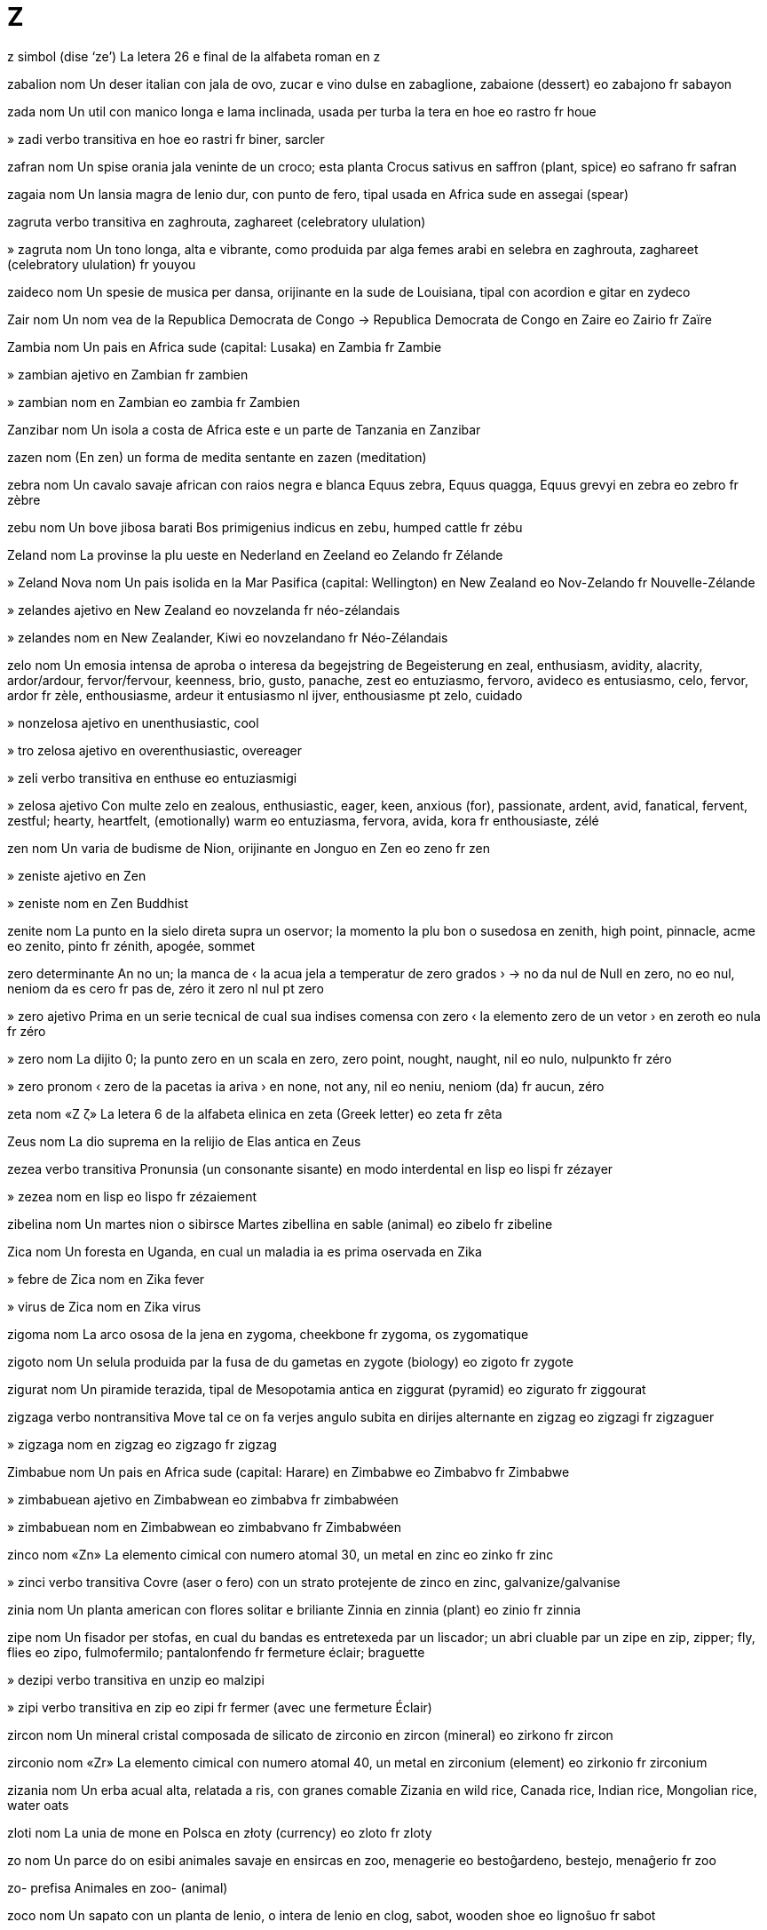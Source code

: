 = Z

z   simbol   (dise ‘ze’)
La letera 26 e final de la alfabeta roman
en   z

zabalion   nom
Un deser italian con jala de ovo, zucar e vino dulse
en   zabaglione, zabaione (dessert)
eo   zabajono
fr   sabayon

zada   nom
Un util con manico longa e lama inclinada, usada per turba la tera
en   hoe
eo   rastro
fr   houe

»  zadi   verbo transitiva
en   hoe
eo   rastri
fr   biner, sarcler

zafran   nom
Un spise orania jala veninte de un croco; esta planta
Crocus sativus
en   saffron (plant, spice)
eo   safrano
fr   safran

zagaia   nom
Un lansia magra de lenio dur, con punto de fero, tipal usada en Africa sude
en   assegai (spear)

zagruta   verbo transitiva
en   zaghrouta, zaghareet (celebratory ululation)

»  zagruta   nom
Un tono longa, alta e vibrante, como produida par alga femes arabi en selebra
en   zaghrouta, zaghareet (celebratory ululation)
fr   youyou

zaideco   nom
Un spesie de musica per dansa, orijinante en la sude de Louisiana, tipal con acordion e gitar
en   zydeco

Zair   nom
Un nom vea de la Republica Democrata de Congo
→ Republica Democrata de Congo
en   Zaire
eo   Zairio
fr   Zaïre

Zambia   nom
Un pais en Africa sude
(capital: Lusaka)
en   Zambia
fr   Zambie

»  zambian   ajetivo
en   Zambian
fr   zambien

»  zambian   nom
en   Zambian
eo   zambia
fr   Zambien

Zanzibar   nom
Un isola a costa de Africa este e un parte de Tanzania
en   Zanzibar

zazen   nom
(En zen) un forma de medita sentante
en   zazen (meditation)

zebra   nom
Un cavalo savaje african con raios negra e blanca
Equus zebra, Equus quagga, Equus grevyi
en   zebra
eo   zebro
fr   zèbre

zebu   nom
Un bove jibosa barati
Bos primigenius indicus
en   zebu, humped cattle
fr   zébu

Zeland   nom
La provinse la plu ueste en Nederland
en   Zeeland
eo   Zelando
fr   Zélande

»  Zeland Nova   nom
Un pais isolida en la Mar Pasifica
(capital: Wellington)
en   New Zealand
eo   Nov-Zelando
fr   Nouvelle-Zélande

»  zelandes   ajetivo
en   New Zealand
eo   novzelanda
fr   néo-zélandais

»  zelandes   nom
en   New Zealander, Kiwi
eo   novzelandano
fr   Néo-Zélandais

zelo   nom
Un emosia intensa de aproba o interesa
da   begejstring
de   Begeisterung
en   zeal, enthusiasm, avidity, alacrity, ardor/ardour, fervor/fervour, keenness, brio, gusto, panache, zest
eo   entuziasmo, fervoro, avideco
es   entusiasmo, celo, fervor, ardor
fr   zèle, enthousiasme, ardeur
it   entusiasmo
nl   ijver, enthousiasme
pt   zelo, cuidado

»  nonzelosa   ajetivo
en   unenthusiastic, cool

»  tro zelosa   ajetivo
en   overenthusiastic, overeager

»  zeli   verbo transitiva
en   enthuse
eo   entuziasmigi

»  zelosa   ajetivo
Con multe zelo
en   zealous, enthusiastic, eager, keen, anxious (for), passionate, ardent, avid, fanatical, fervent, zestful; hearty, heartfelt, (emotionally) warm
eo   entuziasma, fervora, avida, kora
fr   enthousiaste, zélé

zen   nom
Un varia de budisme de Nion, orijinante en Jonguo
en   Zen
eo   zeno
fr   zen

»  zeniste   ajetivo
en   Zen

»  zeniste   nom
en   Zen Buddhist

zenite   nom
La punto en la sielo direta supra un oservor; la momento la plu bon o susedosa
en   zenith, high point, pinnacle, acme
eo   zenito, pinto
fr   zénith, apogée, sommet

zero   determinante
An no un; la manca de
‹ la acua jela a temperatur de zero grados ›
→ no
da   nul
de   Null
en   zero, no
eo   nul, neniom da
es   cero
fr   pas de, zéro
it   zero
nl   nul
pt   zero

»  zero   ajetivo
Prima en un serie tecnical de cual sua indises comensa con zero
‹ la elemento zero de un vetor ›
en   zeroth
eo   nula
fr   zéro

»  zero   nom
La dijito 0; la punto zero en un scala
en   zero, zero point, nought, naught, nil
eo   nulo, nulpunkto
fr   zéro

»  zero   pronom
‹ zero de la pacetas ia ariva ›
en   none, not any, nil
eo   neniu, neniom (da)
fr   aucun, zéro

zeta   nom   «Ζ ζ»
La letera 6 de la alfabeta elinica
en   zeta (Greek letter)
eo   zeta
fr   zêta

Zeus   nom
La dio suprema en la relijio de Elas antica
en   Zeus

zezea   verbo transitiva
Pronunsia (un consonante sisante) en modo interdental
en   lisp
eo   lispi
fr   zézayer

»  zezea   nom
en   lisp
eo   lispo
fr   zézaiement

zibelina   nom
Un martes nion o sibirsce
Martes zibellina
en   sable (animal)
eo   zibelo
fr   zibeline

Zica   nom
Un foresta en Uganda, en cual un maladia ia es prima oservada
en   Zika

»  febre de Zica   nom
en   Zika fever

»  virus de Zica   nom
en   Zika virus

zigoma   nom
La arco ososa de la jena
en   zygoma, cheekbone
fr   zygoma, os zygomatique

zigoto   nom
Un selula produida par la fusa de du gametas
en   zygote (biology)
eo   zigoto
fr   zygote

zigurat   nom
Un piramide terazida, tipal de Mesopotamia antica
en   ziggurat (pyramid)
eo   zigurato
fr   ziggourat

zigzaga   verbo nontransitiva
Move tal ce on fa verjes angulo subita en dirijes alternante
en   zigzag
eo   zigzagi
fr   zigzaguer

»  zigzaga   nom
en   zigzag
eo   zigzago
fr   zigzag

Zimbabue   nom
Un pais en Africa sude
(capital: Harare)
en   Zimbabwe
eo   Zimbabvo
fr   Zimbabwe

»  zimbabuean   ajetivo
en   Zimbabwean
eo   zimbabva
fr   zimbabwéen

»  zimbabuean   nom
en   Zimbabwean
eo   zimbabvano
fr   Zimbabwéen

zinco   nom   «Zn»
La elemento cimical con numero atomal 30, un metal
en   zinc
eo   zinko
fr   zinc

»  zinci   verbo transitiva
Covre (aser o fero) con un strato protejente de zinco
en   zinc, galvanize/galvanise

zinia   nom
Un planta american con flores solitar e briliante
Zinnia
en   zinnia (plant)
eo   zinio
fr   zinnia

zipe   nom
Un fisador per stofas, en cual du bandas es entretexeda par un liscador; un abri cluable par un zipe
en   zip, zipper; fly, flies
eo   zipo, fulmofermilo; pantalonfendo
fr   fermeture éclair; braguette

»  dezipi   verbo transitiva
en   unzip
eo   malzipi

»  zipi   verbo transitiva
en   zip
eo   zipi
fr   fermer (avec une fermeture Éclair)

zircon   nom
Un mineral cristal composada de silicato de zirconio
en   zircon (mineral)
eo   zirkono
fr   zircon

zirconio   nom   «Zr»
La elemento cimical con numero atomal 40, un metal
en   zirconium (element)
eo   zirkonio
fr   zirconium

zizania   nom
Un erba acual alta, relatada a ris, con granes comable
Zizania
en   wild rice, Canada rice, Indian rice, Mongolian rice, water oats

zloti   nom
La unia de mone en Polsca
en   złoty (currency)
eo   zloto
fr   zloty

zo   nom
Un parce do on esibi animales savaje en ensircas
en   zoo, menagerie
eo   bestoĝardeno, bestejo, menaĝerio
fr   zoo

zo-   prefisa
Animales
en   zoo- (animal)

zoco   nom
Un sapato con un planta de lenio, o intera de lenio
en   clog, sabot, wooden shoe
eo   lignoŝuo
fr   sabot

»  zocor   nom
en   clogmaker
eo   lignoŝuisto
fr   sabotier

zodiaco   nom
La zona de la sielo tra cual la Sol, Luna e planetas pare move en cada anio
en   zodiac
eo   zodiako
fr   zodiaque

»  zodiacal   ajetivo
en   zodiacal
eo   zodiaka
fr   zodiacal

zofilia   nom
(En un person) un atrae sesal a animales
en   zoophilia, bestophilia, bestiality

»  zofilica   ajetivo
en   zoophilic, zoophiliac

»  zofilica   nom
en   zoophile, zoophiliac

zofite   nom
Un animal simil a un planta, como un coral, sponja o anemone-de-mar
en   zoophyte

zojeografia   nom
La ramo de jeografia cual studia la distribui e moves de animales
en   zoogeography

»  zojeografial   ajetivo
en   zoogeographical

»  zojeografiste   nom
en   zoogeographer

zolojia   nom
La siensa cual studia animales
en   zoology
eo   zoologio
fr   zoologie

»  zolojial   ajetivo
en   zoological
eo   zoologia
fr   zoologique

»  zolojiste   nom
en   zoologist
eo   zoologisto
fr   zoologiste

zombi   nom
Un corpo mor, reviveda par sorsoria; un person nonconsensa ma capas de responde a stimulas
en   zombie
eo   zombio, sorĉkadavro
fr   zombi

zona   nom
Un rejion de un site o planeta con un cualia o usa distinguinte
en   zone
eo   zono (regiono)
fr   zone

»  zona de ora   nom
Un area en cual la ora es la mesma per tota locas
en   time zone
eo   horzono
fr   fuseau horaire

»  zona de presa alta   nom
en   high-pressure area

»  zona de presa basa   nom
en   low-pressure area

»  zonal   ajetivo
en   zonal

Zoroastra   nom
Un profeta persian de la sentenio 6 aec e la fundor de zoroastrisme
en   Zoroaster, Zarathustra

»  zoroastrisme   nom
Un relijio monoteiste de Persia antica
en   Zoroastrianism, Mazdaism (religion)
eo   zoroastrismo, zaratuŝtrismo, mazdaism
fr   zoroastrisme

»  zoroastriste   ajetivo
Pertinente a zoroastrisme
en   Zoroastrian
eo   zoroastrisma

»  zoroastriste   nom
Un credor de zoroastrisme
en   Zoroastrian
eo   zoroastristo
fr   zoroastrien

zuca   nom
Cualce de un grupo de plantas cual produi frutas grande e pulposa con casca dur; un de esta frutas, de cual sua pulpa es tipal coceda e comeda como un vejetal
Lagenaria, Cucurbita
da   græskar
de   Kalebasse
en   pumpkin, squash, gourd, marrow, calabash
eo   kukurbo
es   calabaza
fr   courge, calebasse
it   zucca
nl   kalebas
pt   cabaça

»  zuceta   nom
Un spesie de zuca comeda cuando lo es ancora peti
Cucurbita pepo
en   courgette, zucchini
eo   kukurbeto
fr   courgette

zucar   nom
Un carboidrato cristal e disolvable, como glucosa o sucrosa, usada per dulsi comedas e bevidas
ca   sucre
da   sukker
de   Zucker
en   sugar
eo   sukero
es   azúcar
fr   sucre
it   zucchero
ja   砂糖
nl   suiker
pt   açúcar
ru   сахар

»  zucar de orzo   nom
Un confeto jala o orania de zucar bolida
en   barley sugar
fr   sucre d’orge

»  zucari   verbo transitiva
en   sugar, sugarcoat, add sugar to
eo   sukeri
fr   sucrer

»  zucarosa   ajetivo
en   sugary, saccharine, sappy
eo   sukera
fr   sucré

zulu   ajetivo
Pertinente a un popla de Sudafrica ci abita tradisional en la provinse KwaZulu-Natal, o a sua lingua
en   Zulu (person, language)
eo   zulua
fr   zoulou

»  zulu   nom
en   Zulu (person, language)
eo   zuluo; la zulua
fr   Zoulou

zuma   verbo nontransitiva
(Un camera o imaje) cambia lisa de un plana distante a un plana plu prosima
en   zoom, zoom in
eo   zomi
fr   zoomer

»  zuma   nom
en   zoom, zooming
eo   zomo
fr   zoom

»  dezuma   verbo nontransitiva
en   zoom out
eo   malzomi
fr   dézoomer

»  zuma rapida   nom
en   crash zoom

zumbi   verbo transitiva
Fa un sona basa e continuante como un abea, per esemplo par canta sin move sua labios; move rapida tra la aira con sona simil
en   hum, croon; buzz, whir, whirr, drone; whizz, whoosh
eo   zumi; sibli
fr   bourdonner, vrombir; fendre l’air en sifflant

»  zumbi   nom
en   hum, croon; buzz, whir, whirr, drone; whizz, whoosh
eo   zumo

»  zumbador   nom
en   buzzer
eo   zumilo
fr   vibreur

»  zumbinte   ajetivo
en   buzzing, abuzz

